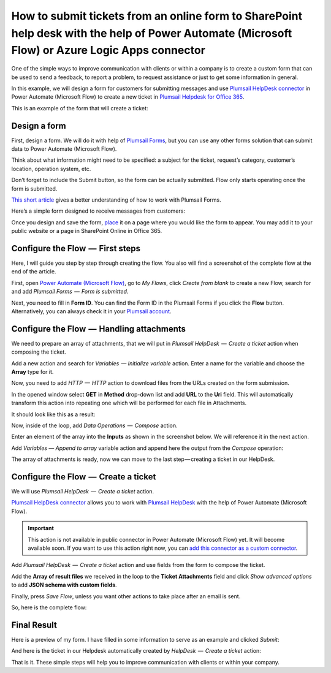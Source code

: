 How to submit tickets from an online form to SharePoint help desk with the help of Power Automate (Microsoft Flow) or Azure Logic Apps connector
##############################################################

One of the simple ways to improve communication with clients or within a company is to create a custom form that can be used to send a feedback, to report a problem, to request assistance or just to get some information in general.

In this example, we will design a form for customers for submitting messages and use `Plumsail HelpDesk connector`_ in Power Automate (Microsoft Flow) to create a new ticket in `Plumsail Helpdesk for Office 365`_.

This is an example of the form that will create a ticket:

|FormPreview|


Design a form
~~~~~~~~~~~~~

First, design a form. We will do it with help of `Plumsail Forms`_, but you can use any other forms solution that can submit data to Power Automate (Microsoft Flow).

Think about what information might need to be specified: a subject for the ticket, request’s category, customer’s location, operation system, etc.

Don’t forget to include the Submit button, so the form can be actually submitted. Flow only starts operating once the form is submitted.

`This short article`_ gives a better understanding of how to work with Plumsail Forms.

Here’s a simple form designed to receive messages from customers:

|SimpleForm|

Once you design and save the form, `place`_ it on a page where you would like the form to appear. You may add it to your public website or a page in SharePoint Online in Office 365.


Configure the Flow  —  First steps
~~~~~~~~~~~~~~~~~~~~~~~~~~~~~~~~

Here, I will guide you step by step through creating the flow. You also will find a screenshot of the complete flow at the end of the article. 

First, open `Power Automate (Microsoft Flow)`_, go to *My Flows*, click *Create from blank* to create a new Flow, search for and add *Plumsail Forms  —  Form is submitted*. 

Next, you need to fill in **Form ID**. You can find the Form ID in the Plumsail Forms if you click the **Flow** button. Alternatively, you can always check it in your `Plumsail account`_.

|FormIsSubmitted|

.. _handling-attachments:

Configure the Flow  —  Handling attachments
~~~~~~~~~~~~~~~~~~~~~~~~~~~~~~~~~~~~~~~~~

We need to prepare an array of attachments, that we will put in *Plumsail HelpDesk  —  Create a ticket* action when composing the ticket.

Add a new action and search for *Variables  — Initialize variable* action. Enter a name for the variable and choose the **Array** type for it.

|InitializeVariable|

Now, you need to add *HTTP  —  HTTP* action to download files from the URLs created on the form submission.
 
In the opened window select **GET** in **Method** drop-down list and add **URL** to the **Uri** field. This will automatically transform this action into repeating one which will be performed for each file in Attachments.

It should look like this as a result:

|HTTPAction|

Now, inside of the loop, add *Data Operations  —  Compose* action.

Enter an element of the array into the **Inputs** as shown in the screenshot below. We will reference it in the next action.

|ComposeData|

Add *Variables — Append to array* variable action and append here the output from the *Compose* operation:

|AppendToArray|

The array of attachments is ready, now we can move to the last step — creating a ticket in our HelpDesk.

Configure the Flow  —  Create a ticket
~~~~~~~~~~~~~~~~~~~~~~~~~~~~~~~~~~~~

We will use *Plumsail HelpDesk  —  Create a ticket* action. 

`Plumsail HelpDesk connector`_ allows you to work with `Plumsail HelpDesk`_ with the help of Power Automate (Microsoft Flow).


.. important::

  This action is not available in public connector in Power Automate (Microsoft Flow) yet. It will become available soon. If you want to use this action right now, you can `add this connector as a custom connector`_.


Add *Plumsail HelpDesk  —  Create a ticket* action and use fields from the form to compose the ticket. 

Add the **Array of result files** we received in the loop to the **Ticket Attachments** field and click *Show advanced options* to add **JSON schema with custom fields**.

|CreateTicket|

Finally, press *Save Flow*, unless you want other actions to take place after an email is sent.

So, here is the complete flow:

|CompleteFlow|

Final Result
~~~~~~~~~~~~

Here is a preview of my form. I have filled in some information to serve as an example and clicked *Submit*:

|FormPreview|

And here is the ticket in our Helpdesk automatically created by *HelpDesk  —  Create a ticket* action:

|HelpDeskTicket|

That is it. These simple steps will help you to improve communication with clients or within your company.


.. |FormPreview| image:: ../_static/img/form-preview.png
   :alt: Plumsail form to create a ticket

.. |SimpleForm| image:: ../_static/img/form-in-form-designer.png
   :alt: A simple form in Forms Designer

.. |FormIsSubmitted| image:: ../_static/img/form-is-submitted.png
   :alt: Form is submitted action

.. |SchemaField| image:: ../_static/img/copy-to-clipboard.png
   :alt: Copy schema to clipboard

.. |InitializeVariable| image:: ../_static/img/initialize-variable.png
   :alt: Initialize Array Variable

.. |HTTPAction| image:: ../_static/img/http-http.png
   :alt: HTTP — HTTP action

.. |ComposeData| image:: ../_static/img/compose-data.png
   :alt: Compose an element of the array

.. |AppendToArray| image:: ../_static/img/append-to-array-data.png
   :alt: Append to array action

.. |CreateTicket| image:: ../_static/img/create-a-ticket.png
   :alt: Create a ticket action

.. |CompleteFlow| image:: ../_static/img/submit-ticket-flow.png
   :alt: Complete Flow

.. |HelpDeskTicket| image:: ../_static/img/ticket-in-Plumsail-HelpDesk.png
   :alt: Ticket created in Plumsail HelpDesk


.. _Plumsail HelpDesk connector: https://plumsail.com/docs/help-desk-o365/v1.x/API/ms-flow.html

.. _Plumsail Helpdesk for Office 365: https://plumsail.com/sharepoint-helpdesk/

.. _Plumsail Forms: https://plumsail.com/forms/

.. _This short article: https://plumsail.com/docs/forms/design.html

.. _place: https://plumsail.com/docs/forms/design.html#publish-the-form

.. _Power Automate (Microsoft Flow): https://us.flow.microsoft.com/

.. _Plumsail account: https://account.plumsail.com/

.. _Plumsail Helpdesk: https://plumsail.com/sharepoint-helpdesk/

.. _add this connector as a custom connector: https://plumsail.com/docs/help-desk-o365/v1.x/API/create-custom-connector.html